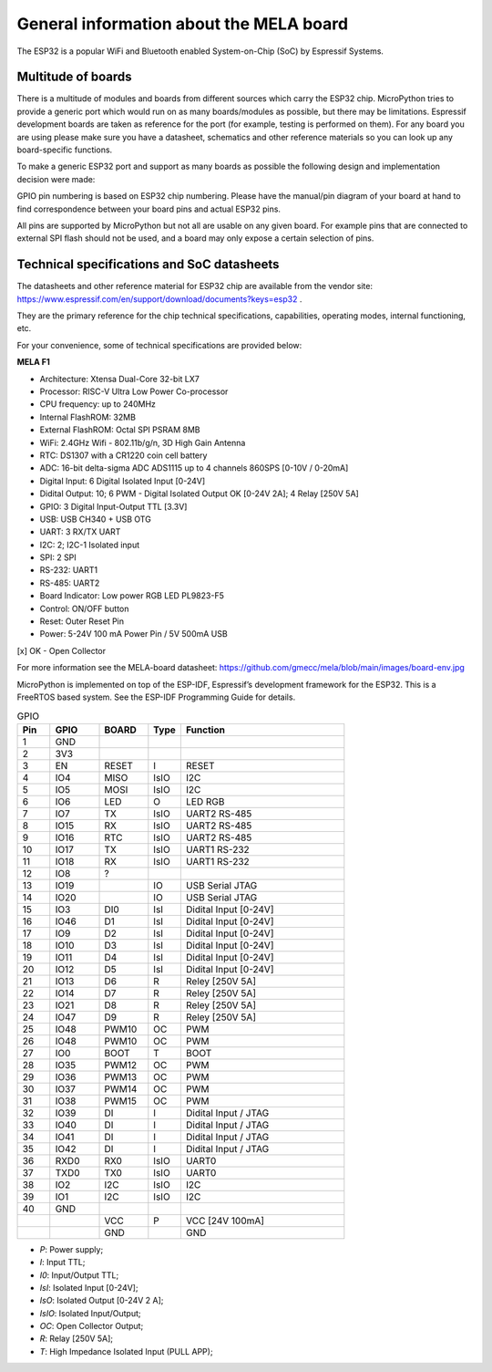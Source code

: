 General information about the MELA board
========================================

The ESP32 is a popular WiFi and Bluetooth enabled System-on-Chip (SoC) by Espressif Systems.

Multitude of boards
-------------------

There is a multitude of modules and boards from different sources which carry the ESP32 chip.
MicroPython tries to provide a generic port which would run on as many boards/modules as possible,
but there may be limitations. Espressif development boards are taken
as reference for the port (for example, testing is performed on them).
For any board you are using please make sure you have a datasheet,
schematics and other reference materials so you can look up any board-specific functions.

To make a generic ESP32 port and support as many boards as possible
the following design and implementation decision were made:

GPIO pin numbering is based on ESP32 chip numbering.
Please have the manual/pin diagram of your board at hand to find correspondence
between your board pins and actual ESP32 pins.

All pins are supported by MicroPython but not all are usable on any given board.
For example pins that are connected to external SPI flash should not be used,
and a board may only expose a certain selection of pins.

Technical specifications and SoC datasheets
-------------------------------------------
The datasheets and other reference material for ESP32 chip are available
from the vendor site: https://www.espressif.com/en/support/download/documents?keys=esp32 .

They are the primary reference for the chip technical specifications, capabilities,
operating modes, internal functioning, etc.

For your convenience, some of technical specifications are provided below:

**MELA F1**

- Architecture: Xtensa Dual-Core 32-bit LX7
- Processor: RISC-V Ultra Low Power Co-processor
- CPU frequency: up to 240MHz
- Internal FlashROM: 32MB
- External FlashROM: Octal SPI PSRAM 8MB
- WiFi: 2.4GHz Wifi - 802.11b/g/n, 3D High Gain Antenna
- RTC: DS1307 with a CR1220 coin cell battery
- ADC: 16-bit delta-sigma ADC ADS1115 up to 4 channels 860SPS [0-10V / 0-20mA]
- Digital Input: 6 Digital Isolated Input [0-24V]
- Didital Output: 10; 6 PWM - Digital Isolated Output OK [0-24V 2A]; 4 Relay [250V 5A]
- GPIO: 3 Digital Input-Output TTL [3.3V]
- USB: USB CH340 + USB OTG
- UART: 3 RX/TX UART
- I2C: 2; I2C-1 Isolated input
- SPI: 2 SPI
- RS-232: UART1
- RS-485: UART2
- Board Indicator: Low power RGB LED PL9823-F5
- Control: ON/OFF button
- Reset: Outer Reset Pin
- Power: 5-24V 100 mA Power Pin / 5V 500mA USB

[x] OK - Open Collector

For more information see the MELA-board datasheet:
https://github.com/gmecc/mela/blob/main/images/board-env.jpg

MicroPython is implemented on top of the ESP-IDF, Espressif’s development framework for the ESP32.
This is a FreeRTOS based system. See the ESP-IDF Programming Guide for details.


.. csv-table:: GPIO
    :header: "Pin", "GPIO", "BOARD", "Type", "Function"
    :widths: 10, 15, 15, 10, 50

    "1", "GND"
    "2", "3V3"
    "3", "EN", "RESET", "I", "RESET"
    "4", "IO4", "MISO", "IsIO", "I2C"
    "5", "IO5", "MOSI", "IsIO", "I2C"
    "6", "IO6", "LED", "O", "LED RGB"
    "7", "IO7", "TX", "IsIO", "UART2 RS-485"
    "8", "IO15", "RX", "IsIO", "UART2 RS-485"
    "9", "IO16", "RTC", "IsIO", "UART2 RS-485"
    "10", "IO17", "TX", "IsIO", "UART1 RS-232"
    "11", "IO18", "RX", "IsIO", "UART1 RS-232"
    "12", "IO8", "?"
    "13", "IO19", , "IO", "USB Serial JTAG"
    "14", "IO20", , "IO", "USB Serial JTAG"
    "15", "IO3", "DI0", "IsI", "Didital Input [0-24V]"
    "16", "IO46", "D1", "IsI", "Didital Input [0-24V]"
    "17", "IO9", "D2", "IsI", "Didital Input [0-24V]"
    "18", "IO10", "D3", "IsI", "Didital Input [0-24V]"
    "19", "IO11", "D4", "IsI", "Didital Input [0-24V]"
    "20", "IO12", "D5", "IsI", "Didital Input [0-24V]"
    "21", "IO13", "D6", "R", "Reley [250V 5A]"
    "22", "IO14", "D7", "R", "Reley [250V 5A]"
    "23", "IO21", "D8", "R", "Reley [250V 5A]"
    "24", "IO47", "D9", "R", "Reley [250V 5A]"
    "25", "IO48", "PWM10", "OC", "PWM"
    "26", "IO48", "PWM10", "OC", "PWM"
    "27", "IO0", "BOOT", "T", "BOOT"
    "28", "IO35", "PWM12", "OC", "PWM"
    "29", "IO36", "PWM13", "OC", "PWM"
    "30", "IO37", "PWM14", "OC", "PWM"
    "31", "IO38", "PWM15", "OC", "PWM"
    "32", "IO39", "DI", "I", "Didital Input / JTAG"
    "33", "IO40", "DI", "I", "Didital Input / JTAG"
    "34", "IO41", "DI", "I", "Didital Input / JTAG"
    "35", "IO42", "DI", "I", "Didital Input / JTAG"
    "36", "RXD0", "RX0 ", "IsIO", "UART0"
    "37", "TXD0", "TX0", "IsIO", "UART0"
    "38", "IO2", "I2C", "IsIO", "I2C"
    "39", "IO1", "I2C", "IsIO", "I2C"
    "40", "GND", " ", " ", " "
    " ", " ", "VCC", "P", "VCC [24V 100mA]"
    " ", " ", "GND", " ", "GND"


* *P*: Power supply;
* *I*: Input TTL;
* *I0*: Input/Output TTL;
* *IsI*: Isolated Input [0-24V];
* *IsO*: Isolated Output [0-24V 2 A];
* *IsIO*: Isolated Input/Output;
* *OC*: Open Collector Output;
* *R*: Relay [250V 5A];
* *T*: High Impedance Isolated Input (PULL APP);
